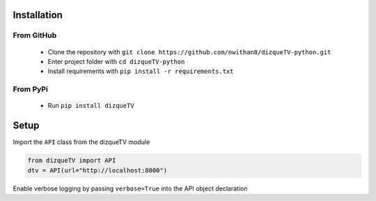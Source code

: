 Installation
============

From GitHub
###########
 - Clone the repository with ``git clone https://github.com/nwithan8/dizqueTV-python.git``
 - Enter project folder with ``cd dizqueTV-python``
 - Install requirements with ``pip install -r requirements.txt``


From PyPi
#########
 - Run ``pip install dizqueTV``

Setup
============
Import the ``API`` class from the dizqueTV module

.. code-block:: python

    from dizqueTV import API
    dtv = API(url="http://localhost:8000")

Enable verbose logging by passing ``verbose=True`` into the API object declaration
